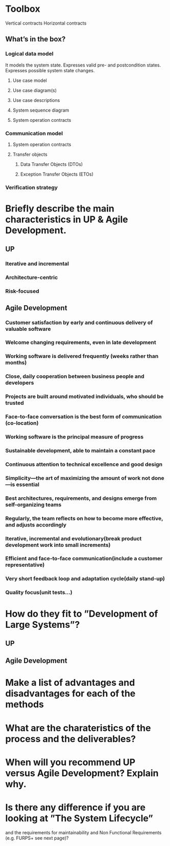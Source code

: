
* Toolbox 
  Vertical contracts
  Horizontal contracts
** What’s in the box?
*** Logical data model
    It models the system state.
    Expresses valid pre- and postcondition states.
    Expresses possible system state changes.
**** Use case model
**** Use case diagram(s)
**** Use case descriptions
**** System sequence diagram
**** System operation contracts
*** Communication model
**** System operation contracts
**** Transfer objects
***** Data Transfer Objects (DTOs)
***** Exception Transfer Objects (ETOs)
*** Verification strategy
* Briefly describe the main characteristics in UP & Agile Development.
** UP
*** Iterative and incremental
*** Architecture-centric
*** Risk-focused
** Agile Development   
*** Customer satisfaction by early and continuous delivery of valuable software
*** Welcome changing requirements, even in late development
*** Working software is delivered frequently (weeks rather than months)
*** Close, daily cooperation between business people and developers
*** Projects are built around motivated individuals, who should be trusted
*** Face-to-face conversation is the best form of communication (co-location)
*** Working software is the principal measure of progress
*** Sustainable development, able to maintain a constant pace
*** Continuous attention to technical excellence and good design
*** Simplicity—the art of maximizing the amount of work not done—is essential
*** Best architectures, requirements, and designs emerge from self-organizing teams
*** Regularly, the team reflects on how to become more effective, and adjusts accordingly
# OVERVIEW
*** Iterative, incremental and evolutionary(break product development work into small increments)
*** Efficient and face-to-face communication(include a customer representative)
*** Very short feedback loop and adaptation cycle(daily stand-up)
*** Quality focus(unit tests...)
* How do they fit to ”Development of Large Systems”?
** UP
** Agile Development
* Make a list of advantages and disadvantages for each of the methods
* What are the charateristics of the process and the deliverables?
* When will you recommend UP versus Agile Development? Explain why.
* Is there any difference if you are looking at ”The System Lifecycle”
  and the requirements for maintainability and Non Functional
  Requirements (e.g. FURPS+ see next page)?
